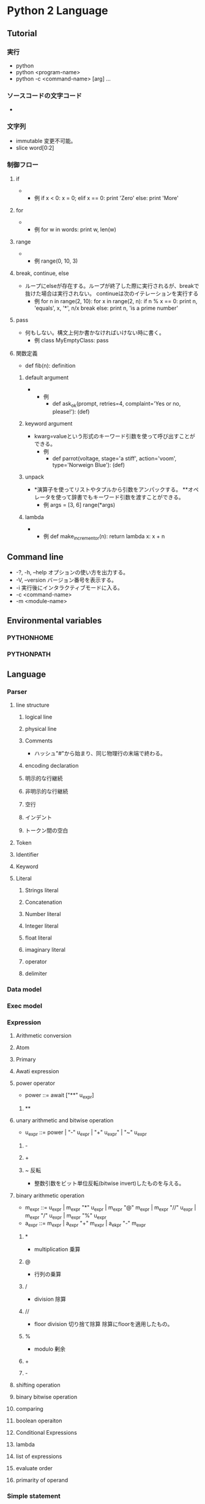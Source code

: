 * Python 2 Language
** Tutorial
*** 実行
- python
- python <program-name>
- python -c <command-name> [arg] ...

*** ソースコードの文字コード
- 
  # -*- coding: encoding -*-
*** 文字列
- immutable
  変更不可能。
- slice
  word[0:2]
*** 制御フロー
**** if
- 
  - 例
    if x < 0: 
        x = 0;
    elif x == 0:
        print 'Zero'
    else:
        print 'More'

**** for
- 
  - 例
    for w in words:
        print w, len(w)
    
**** range
- 
  - 例
    range(0, 10, 3)
    
**** break, continue, else
- 
  ループにelseが存在する。ループが終了した際に実行されるが、breakで抜けた場合は実行されない。
  continueは次のイテレーションを実行する
  - 例
    for n in range(2, 10):
        for x in range(2, n):
            if n % x == 0:
                print n, 'equals', x, '*', n/x
                break
        else:
            print n, 'is a prime number'
    
**** pass
- 
  何もしない。構文上何か書かなければいけない時に書く。
  - 例
    class MyEmptyClass:
        pass

**** 関数定義
- 
  def fib(n):
      definition
  
***** default argument
- 
  - 例
    - def ask_ok(prompt, retries=4, complaint='Yes or no, please!'):
          (def)
***** keyword argument
- 
  kwarg=valueという形式のキーワード引数を使って呼び出すことができる。
  - 例
    - def parrot(voltage, stage='a stiff', action='voom', type='Norweign Blue'):
          (def)
      
***** unpack
- 
  *演算子を使ってリストやタプルから引数をアンパックする。
  **オペレータを使って辞書でもキーワード引数を渡すことができる。
  - 例
    args = [3, 6]
    range(*args)
***** lambda
- 
  - 例
    def make_incrementor(n):
        return lambda x: x + n

** Command line
- -?, -h, --help
  オプションの使い方を出力する。
- -V, --version
  バージョン番号を表示する。
- -i
  実行後にインタラクティブモードに入る。
- -c <command-name>
- -m <module-name>
** Environmental variables
*** PYTHONHOME
*** PYTHONPATH
** Language
*** Parser
**** line structure
***** logical line
***** physical line
***** Comments
- 
  ハッシュ"#"から始まり、同じ物理行の末端で終わる。
***** encoding declaration
***** 明示的な行継続
***** 非明示的な行継続
***** 空行
***** インデント
***** トークン間の空白
**** Token
**** Identifier
**** Keyword
**** Literal
***** Strings literal
***** Concatenation
***** Number literal
***** Integer literal
***** float literal
***** imaginary literal
***** operator
***** delimiter

*** Data model
*** Exec model
*** Expression
**** Arithmetic conversion
**** Atom
**** Primary
**** Awati expression
**** power operator
- power ::= await ["**" u_expr]
***** **
**** unary arithmetic and bitwise operation
- u_expr ::= power | "-" u_expr | "+" u_expr" | "~" u_expr
***** -
***** +
***** ~ 反転
- 整数引数をビット単位反転(bitwise invert)したものを与える。
**** binary arithmetic operation
- m_expr ::= u_expr | m_expr "*" u_expr | m_expr "@" m_expr |
             m_expr "//" u_expr | m_expr "/" u_expr | m_expr "%" u_expr
- a_expr ::= m_expr | a_expr "+" m_expr | a_ekpr "-" m_expr
***** *
- multiplication 乗算

***** @
- 行列の乗算

***** /
- division 除算
***** //
- floor division 切り捨て除算
  除算にfloorを適用したもの。
***** %
- modulo 剰余
***** +
***** -
**** shifting operation
**** binary bitwise operation
**** comparing
**** boolean operaiton
**** Conditional Expressions
**** lambda
**** list of expressions
**** evaluate order
**** primarity of operand
*** Simple statement
*** Compound statement
**** if
**** while
**** for
**** try
**** with
*** Top Level
** Library
*** Standard Library
**** built-in
***** Function
****** abs()
****** all()
****** any()
****** open()
- open(name[, mode[, buffering]]
  ファイルを開いて、fileオブジェクトを返す。開けない場合IOErrorが送出される。
  nameは開きたい名前で、modeはファイルをどのようにして開くかを指定する。

  - mode
    - r
    - w
    - a : 追加書き込み
    - b : バイナリファイルを開く場合
    - r+
    - w+
    - a+
****** print()
- print(*objects, sep='', end='\n', file=sys.stdout)
  object(複数でも可)をsepで区切りながらストリームfileに表示し、最後にendを表示する。
  sep, end, fileが与えられる場合、キーワード変数として与えられる必要がある。

***** Non-essential Function
***** Constant
***** Type
****** Truth Value Testing
****** Boolean Operations
****** Comparisons
****** Numeric Types
******* Bitwise Operations on Integer
******* Aditional Methods on Integer
******* Additional Methods on Float
****** Iterator Types
****** Sequence Types
- str, unicode, list, tuple, bytearray, buffer, xrange
******* String Method
******** str.split()
- str.split([sep[, maxsplit]])
  sepを単語の境界として文字列を単語に分解し、分割された単語からなるリストを返す。
  
****** Set Types
****** Mapping Types
****** File Object
- 
  Cのstdioパッケージを使って実装されており、組み込み関数のopen()で生成することができる。
  
******* Methods
******** file.close()
******** file.flush()
******** file.read()
- file.read([size])
  最大でsizeバイトをファイルから読み込む。
  size引数が負であるか省略された場合、EFに到達するまでのすべてのデータを読み込む。
******** file.readline()
******** file.readlines()
******** file.seek()
- file.seek(offset[, whence])
  ファイルの現在位置を設定する。

- whence
  - 0, os.SEEK_SET
    絶対位置指定。デフォルト。
  - 1, os.SEEK_CUR
    現在のファイル位置から相対的にseekする
  - 2, os.SEEK_END
    ファイルの末端から相対的にseekする
******** file.write()
- file.write(str)
  文字列をファイルに書き込む。戻り値はない。
******** file.name
- 
  ファイルオブジェクトがopen()を使って生成された時のファイルの名前。
******** file.mode
- 
  ファイルのI/Oモード。
  Version 2.6で追加。
****** memoryview type
****** Context Manager Types
****** Other Built-in Types
******* Modules
******* Classes, Class Instances
******* Functions
******* Methods
******* Code Objects
******* Type Objects
******* The Null Object
******* The Ellipsis Object
******* Boolean Values
******* Internal Objects
***** Exception
**** 文字列処理
***** re
- 正規表現操作
  正規表現マッチング操作を提供
****** Syntax
****** Module Contents
******* re.compile()
- re.compile(pattern, flag=0)
  正規表現パターンを正規表現オブジェクトにコンパイルする。

******* re.search()
- re.search(pattern, string, flags=0)
  string全体を走査して、正規表現patternがマッチを発生する最初の位置を探して、対応するMatchObjectインスタンスを返す。
  もし文字列内にマッチする位置がない場合Nneを返す。
******* re.match()
- re.mathch(pattern, string, flags=0)
  stringの先頭で0個以上の文字が正規表現patternとマッチすれば、MatchObjectインスタンスを返す。
****** re.RegexObject
- class re.RegexObject
******* Methods
******** search()
****** re.MatchObject
******* Methods
******** expand()
- expand(template0

******** start(), end()
- start([group]), end([group])
  groupとマッチした部分文字列の先頭と末尾のインデックスを返す。
  マッチしたサブ文字列は"m.string[m.start(g):m.end(g)]"で
***** difflib
- 差分の計算を助ける

****** class difflib.SequenceMatcher

****** class difflib.Differ

******* compare
****** class difflib.HtmlDiff
**** データ型
**** 数値と数学モジュール
**** ファイルとディレクトリへのアクセス
***** glob
- Unix形式のパス名のパターン展開
****** glob
- glob.glob(pathname)
  pathnameにマッチする空の可能性のあるパス名のリストを返す。
****** iglob
- glob.iglob(pahtname)

**** データの永続化
**** データ圧縮とアーカイブ
**** ファイルフォーマット
**** 暗号関連のサービス
**** 汎用オペレーティングシステムサービス
***** os
****** Process Parameters
****** File Object Creation
****** File Descriptor Operations
****** Files and Directories
******* os.chdir()
- os.chdir(path)
  現在の作業ディレクトリをpathに設定する。
  環境 : Unix, Windows
******* os.getcwd()
- 
  現在の作業ディレクトリを表す文字列を返す。
  環境 : Unix, Windows
******* os.listdir()
- os.listdir(path)
  pathで指定されたディレクトリ内のエントリ名が入ったリストを返す。
  利用できる環境 : Unix, Windows
****** Process Management
****** Miscellaneaus System Information
****** Miscellaneaus Function
**** オプションのオペレーティングシステムサービス
**** プロセス間通信とネットワーク
**** インターネット上のデータの操作
**** 構造化マークアップツール
**** インターネットプロトコルとサポート
**** マルチメディアサービス
**** 国際化
**** プログラムのフレームワーク
**** Tkを用いたグラフィカルユーザインターフェース
**** 開発ツール
**** デバッグとプロファイル
**** ソフトウェア・パッケージと配布
**** Pythonランタイムサービス
***** sys
- システムパラメータと関数
****** sys.argv
- 
  Pythonスクリプトに渡されたコマンドライン引数のリスト。
  argv[0]はスクリプトの名前となるが、フルパスかどうかはOSによる。

****** sys.stdin, sys.stdout sys.stderr
- 
  インタープリタの標準入力・標準出力・標準エラー出力に対応するファイルオブジェクト。
  stdinはスクリプトの読み込みを除く全ての衆力処理で使用され、input()やraw_input()もstdinから読み込む。

****** sys__stdin__, sys.__stdout__, sys.__stderr__
- 
  それぞれ起動時のstdin, stdout, stderrの値を保持する。終了処理時に利用される。

**** カスタムPythonインタプリタ
**** 制限実行
**** モジュールのインポート
**** Python言語サービス
**** Pythonコンパイラパッケージ
**** 各種サービス
**** MSWin固有
**** Usix固有
**** MacOSX固有
** Link
- [[http://docs.python.jp/2/tutorial/][Pythonチュートリアル 2]]

